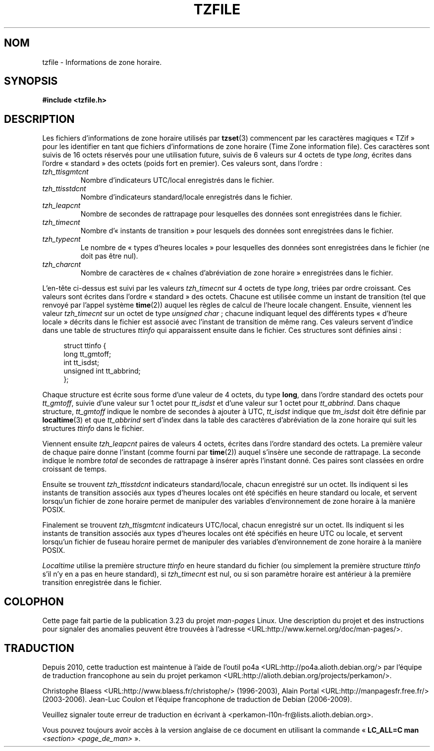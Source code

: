 .\" @(#)tzfile.5	7.11
.\" This file is in the public domain, so clarified as of
.\" 1996-06-05 by Arthur David Olson <arthur_david_olson@nih.gov>.
.\"*******************************************************************
.\"
.\" This file was generated with po4a. Translate the source file.
.\"
.\"*******************************************************************
.TH TZFILE 5 "5 juin 1996" "" "Manuel du programmeur Linux"
.SH NOM
tzfile \- Informations de zone horaire.
.SH SYNOPSIS
\fB#include <tzfile.h>\fP
.SH DESCRIPTION
Les fichiers d'informations de zone horaire utilisés par \fBtzset\fP(3)
commencent par les caractères magiques «\ TZif\ » pour les identifier en tant
que fichiers d'informations de zone horaire (Time Zone information
file). Ces caractères sont suivis de 16 octets réservés pour une utilisation
future, suivis de 6 valeurs sur 4 octets de type \fIlong\fP, écrites dans
l'ordre «\ standard\ » des octets (poids fort en premier). Ces valeurs sont,
dans l'ordre\ :
.TP 
\fItzh_ttisgmtcnt\fP
Nombre d'indicateurs UTC/local enregistrés dans le fichier.
.TP 
\fItzh_ttisstdcnt\fP
Nombre d'indicateurs standard/locale enregistrés dans le fichier.
.TP 
\fItzh_leapcnt\fP
Nombre de secondes de rattrapage pour lesquelles des données sont
enregistrées dans le fichier.
.TP 
\fItzh_timecnt\fP
Nombre d'«\ instants de transition\ » pour lesquels des données sont
enregistrées dans le fichier.
.TP 
\fItzh_typecnt\fP
Le nombre de «\ types d'heures locales\ » pour lesquelles des données sont
enregistrées dans le fichier (ne doit pas être nul).
.TP 
\fItzh_charcnt\fP
Nombre de caractères de «\ chaînes d'abréviation de zone horaire\ »
enregistrées dans le fichier.
.PP
L'en\-tête ci\-dessus est suivi par les valeurs \fItzh_timecnt\fP sur 4 octets de
type \fIlong\fP, triées par ordre croissant. Ces valeurs sont écrites dans
l'ordre «\ standard\ » des octets. Chacune est utilisée comme un instant de
transition (tel que renvoyé par l'appel système \fBtime\fP(2)) auquel les
règles de calcul de l'heure locale changent. Ensuite, viennent les valeur
\fItzh_timecnt\fP sur un octet de type \fIunsigned char\fP\ ; chacune indiquant
lequel des différents types «\ d'heure locale\ » décrits dans le fichier est
associé avec l'instant de transition de même rang. Ces valeurs servent
d'indice dans une table de structures \fIttinfo\fP qui apparaissent ensuite
dans le fichier. Ces structures sont définies ainsi\ :
.in +4n
.sp
.nf
struct ttinfo {
    long         tt_gmtoff;
    int          tt_isdst;
    unsigned int tt_abbrind;
};
.in
.fi
.sp
Chaque structure est écrite sous forme d'une valeur de 4 octets, du type
\fBlong\fP, dans l'ordre standard des octets pour \fItt_gmtoff\fP, suivie d'une
valeur sur 1 octet pour \fItt_isdst\fP et d'une valeur sur 1 octet pour
\fItt_abbrind\fP. Dans chaque structure, \fItt_gmtoff\fP indique le nombre de
secondes à ajouter à UTC, \fItt_isdst\fP indique que \fItm_isdst\fP doit être
définie par \fBlocaltime\fP(3) et que \fItt_abbrind\fP sert d'index dans la table
des caractères d'abréviation de la zone horaire qui suit les structures
\fIttinfo\fP dans le fichier.
.PP
Viennent ensuite \fItzh_leapcnt\fP paires de valeurs 4 octets, écrites dans
l'ordre standard des octets. La première valeur de chaque paire donne
l'instant (comme fourni par \fBtime\fP(2)) auquel s'insère une seconde de
rattrapage. La seconde indique le nombre \fItotal\fP de secondes de rattrapage
à insérer après l'instant donné. Ces paires sont classées en ordre croissant
de temps.
.PP
Ensuite se trouvent \fItzh_ttisstdcnt\fP indicateurs standard/locale, chacun
enregistré sur un octet. Ils indiquent si les instants de transition
associés aux types d'heures locales ont été spécifiés en heure standard ou
locale, et servent lorsqu'un fichier de zone horaire permet de manipuler des
variables d'environnement de zone horaire à la manière POSIX.
.PP
Finalement se trouvent \fItzh_ttisgmtcnt\fP indicateurs UTC/local, chacun
enregistré sur un octet. Ils indiquent si les instants de transition
associés aux types d'heures locales ont été spécifiés en heure UTC ou
locale, et servent lorsqu'un fichier de fuseau horaire permet de manipuler
des variables d'environnement de zone horaire à la manière POSIX.
.PP
\fILocaltime\fP utilise la première structure \fIttinfo\fP en heure standard du
fichier (ou simplement la première structure \fIttinfo\fP s'il n'y en a pas en
heure standard), si \fItzh_timecnt\fP est nul, ou si son paramètre horaire est
antérieur à la première transition enregistrée dans le fichier.
.SH COLOPHON
Cette page fait partie de la publication 3.23 du projet \fIman\-pages\fP
Linux. Une description du projet et des instructions pour signaler des
anomalies peuvent être trouvées à l'adresse
<URL:http://www.kernel.org/doc/man\-pages/>.
.SH TRADUCTION
Depuis 2010, cette traduction est maintenue à l'aide de l'outil
po4a <URL:http://po4a.alioth.debian.org/> par l'équipe de
traduction francophone au sein du projet perkamon
<URL:http://alioth.debian.org/projects/perkamon/>.
.PP
Christophe Blaess <URL:http://www.blaess.fr/christophe/> (1996-2003),
Alain Portal <URL:http://manpagesfr.free.fr/> (2003-2006).
Jean\-Luc Coulon et l'équipe francophone de traduction
de Debian\ (2006-2009).
.PP
Veuillez signaler toute erreur de traduction en écrivant à
<perkamon\-l10n\-fr@lists.alioth.debian.org>.
.PP
Vous pouvez toujours avoir accès à la version anglaise de ce document en
utilisant la commande
«\ \fBLC_ALL=C\ man\fR \fI<section>\fR\ \fI<page_de_man>\fR\ ».
